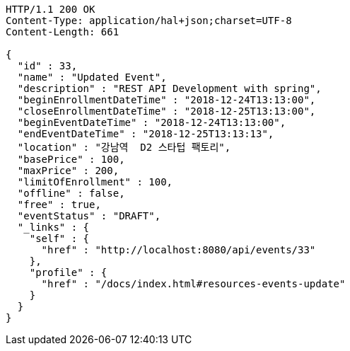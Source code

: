 [source,http,options="nowrap"]
----
HTTP/1.1 200 OK
Content-Type: application/hal+json;charset=UTF-8
Content-Length: 661

{
  "id" : 33,
  "name" : "Updated Event",
  "description" : "REST API Development with spring",
  "beginEnrollmentDateTime" : "2018-12-24T13:13:00",
  "closeEnrollmentDateTime" : "2018-12-25T13:13:00",
  "beginEventDateTime" : "2018-12-24T13:13:00",
  "endEventDateTime" : "2018-12-25T13:13:13",
  "location" : "강남역  D2 스타텁 팩토리",
  "basePrice" : 100,
  "maxPrice" : 200,
  "limitOfEnrollment" : 100,
  "offline" : false,
  "free" : true,
  "eventStatus" : "DRAFT",
  "_links" : {
    "self" : {
      "href" : "http://localhost:8080/api/events/33"
    },
    "profile" : {
      "href" : "/docs/index.html#resources-events-update"
    }
  }
}
----